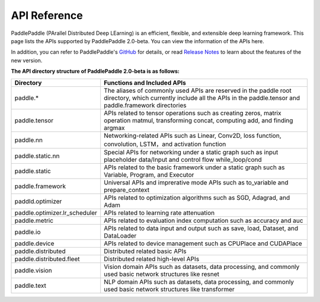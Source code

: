 ==================
API Reference
==================

PaddlePaddle (PArallel Distributed Deep LEarning) is an efficient, flexible, and extensible deep learning framework.
This page lists the APIs supported by PaddlePaddle 2.0-beta. You can view the information of the APIs here.

In addition, you can refer to PaddlePaddle's `GitHub <https://github.com/PaddlePaddle/Paddle>`_ for details, or read `Release Notes <../release_note_en.html>`_ to learn about the features of the new version.

**The API directory structure of PaddlePaddle 2.0-beta is as follows:**

+-------------------------------+-------------------------------------------------------+
| Directory                     | Functions and Included APIs                           |
+===============================+=======================================================+
| paddle.*                      | The aliases of commonly used APIs are reserved in the |
|                               | paddle root directory, which currently include all    |
|                               | the APIs in the paddle.tensor and paddle.framework    |
|                               | directories                                           |
+-------------------------------+-------------------------------------------------------+
| paddle.tensor                 | APIs related to tensor operations such as creating    |
|                               | zeros, matrix operation matmul, transforming concat,  |
|                               | computing add, and finding argmax                     |
+-------------------------------+-------------------------------------------------------+
| paddle.nn                     | Networking-related APIs such as Linear, Conv2D, loss  |
|                               | function, convolution, LSTM，and activation function  |
+-------------------------------+-------------------------------------------------------+
| paddle.static.nn              | Special APIs for networking under a static graph such |
|                               | as input placeholder data/Input and control flow      |
|                               | while_loop/cond                                       |
+-------------------------------+-------------------------------------------------------+
| paddle.static                 | APIs related to the basic framework under a static    |
|                               | graph such as Variable, Program, and Executor         |
+-------------------------------+-------------------------------------------------------+
| paddle.framework              | Universal APIs and imprerative mode APIs such as      |
|                               | to_variable and prepare_context                       |
+-------------------------------+-------------------------------------------------------+
| paddld.optimizer              | APIs related to optimization algorithms such as SGD,  |
|                               | Adagrad, and Adam                                     |
+-------------------------------+-------------------------------------------------------+
| paddle.optimizer.lr_scheduler | APIs related to learning rate attenuation             |
|                               |                                                       |
+-------------------------------+-------------------------------------------------------+
| paddle.metric                 | APIs related to evaluation index computation such as  |
|                               | accuracy and auc                                      |
+-------------------------------+-------------------------------------------------------+
| paddle.io                     | APIs related to data input and output such as save,   |
|                               | load, Dataset, and DataLoader                         |
+-------------------------------+-------------------------------------------------------+
| paddle.device                 | APIs related to device management such as CPUPlace    |
|                               | and CUDAPlace                                         |
+-------------------------------+-------------------------------------------------------+
| paddle.distributed            | Distributed related basic APIs                        |
|                               |                                                       |
+-------------------------------+-------------------------------------------------------+
| paddle.distributed.fleet      | Distributed related high-level APIs                   |
|                               |                                                       |
+-------------------------------+-------------------------------------------------------+
| paddle.vision                 | Vision domain APIs such as datasets, data processing, |
|                               | and commonly used basic network structures like       |
|                               | resnet                                                |
+-------------------------------+-------------------------------------------------------+
| paddle.text                   | NLP domain APIs such as datasets, data processing,    |
|                               | and commonly used basic network structures like       |
|                               | transformer                                           |
+-------------------------------+-------------------------------------------------------+
